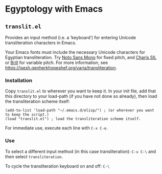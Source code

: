 * Egyptology with Emacs
** =translit.el=
   Provides an input method (i.e. a ‘keyboard’) for entering Unicode transliteration characters in Emacs.

   Your Emacs fonts must include the necessary Unicode characters for Egyptian transliteration.  Try [[https://fonts.google.com/noto][Noto Sans Mono]] for fixed pitch, and [[http://software.sil.org/charis/download/][Charis SIL]] or [[https://brill.com/page/290][Brill]] for variable pitch.  For more information, see https://jsesh.qenherkhopeshef.org/varia/transliteration.
*** Installation
    Copy =translit.el= to wherever you want to keep it.  In your init file, add that this directory to your load-path (if you have not done so already), then load the transliteration scheme itself:

 #+begin_src 
 (add-to-list 'load-path "~/.emacs.d/elisp/") ; (or wherever you want to keep the script.)
 (load "translit.el") ; load the transliteration scheme itself.
 #+end_src

 For immediate use, execute each line with =C-x C-e=.

*** Use
 To select a different input method (in this case transliteration): =C-u C-\= and then select =transliteration=.

 To cycle the transliteration keyboard on and off: =C-\= 
